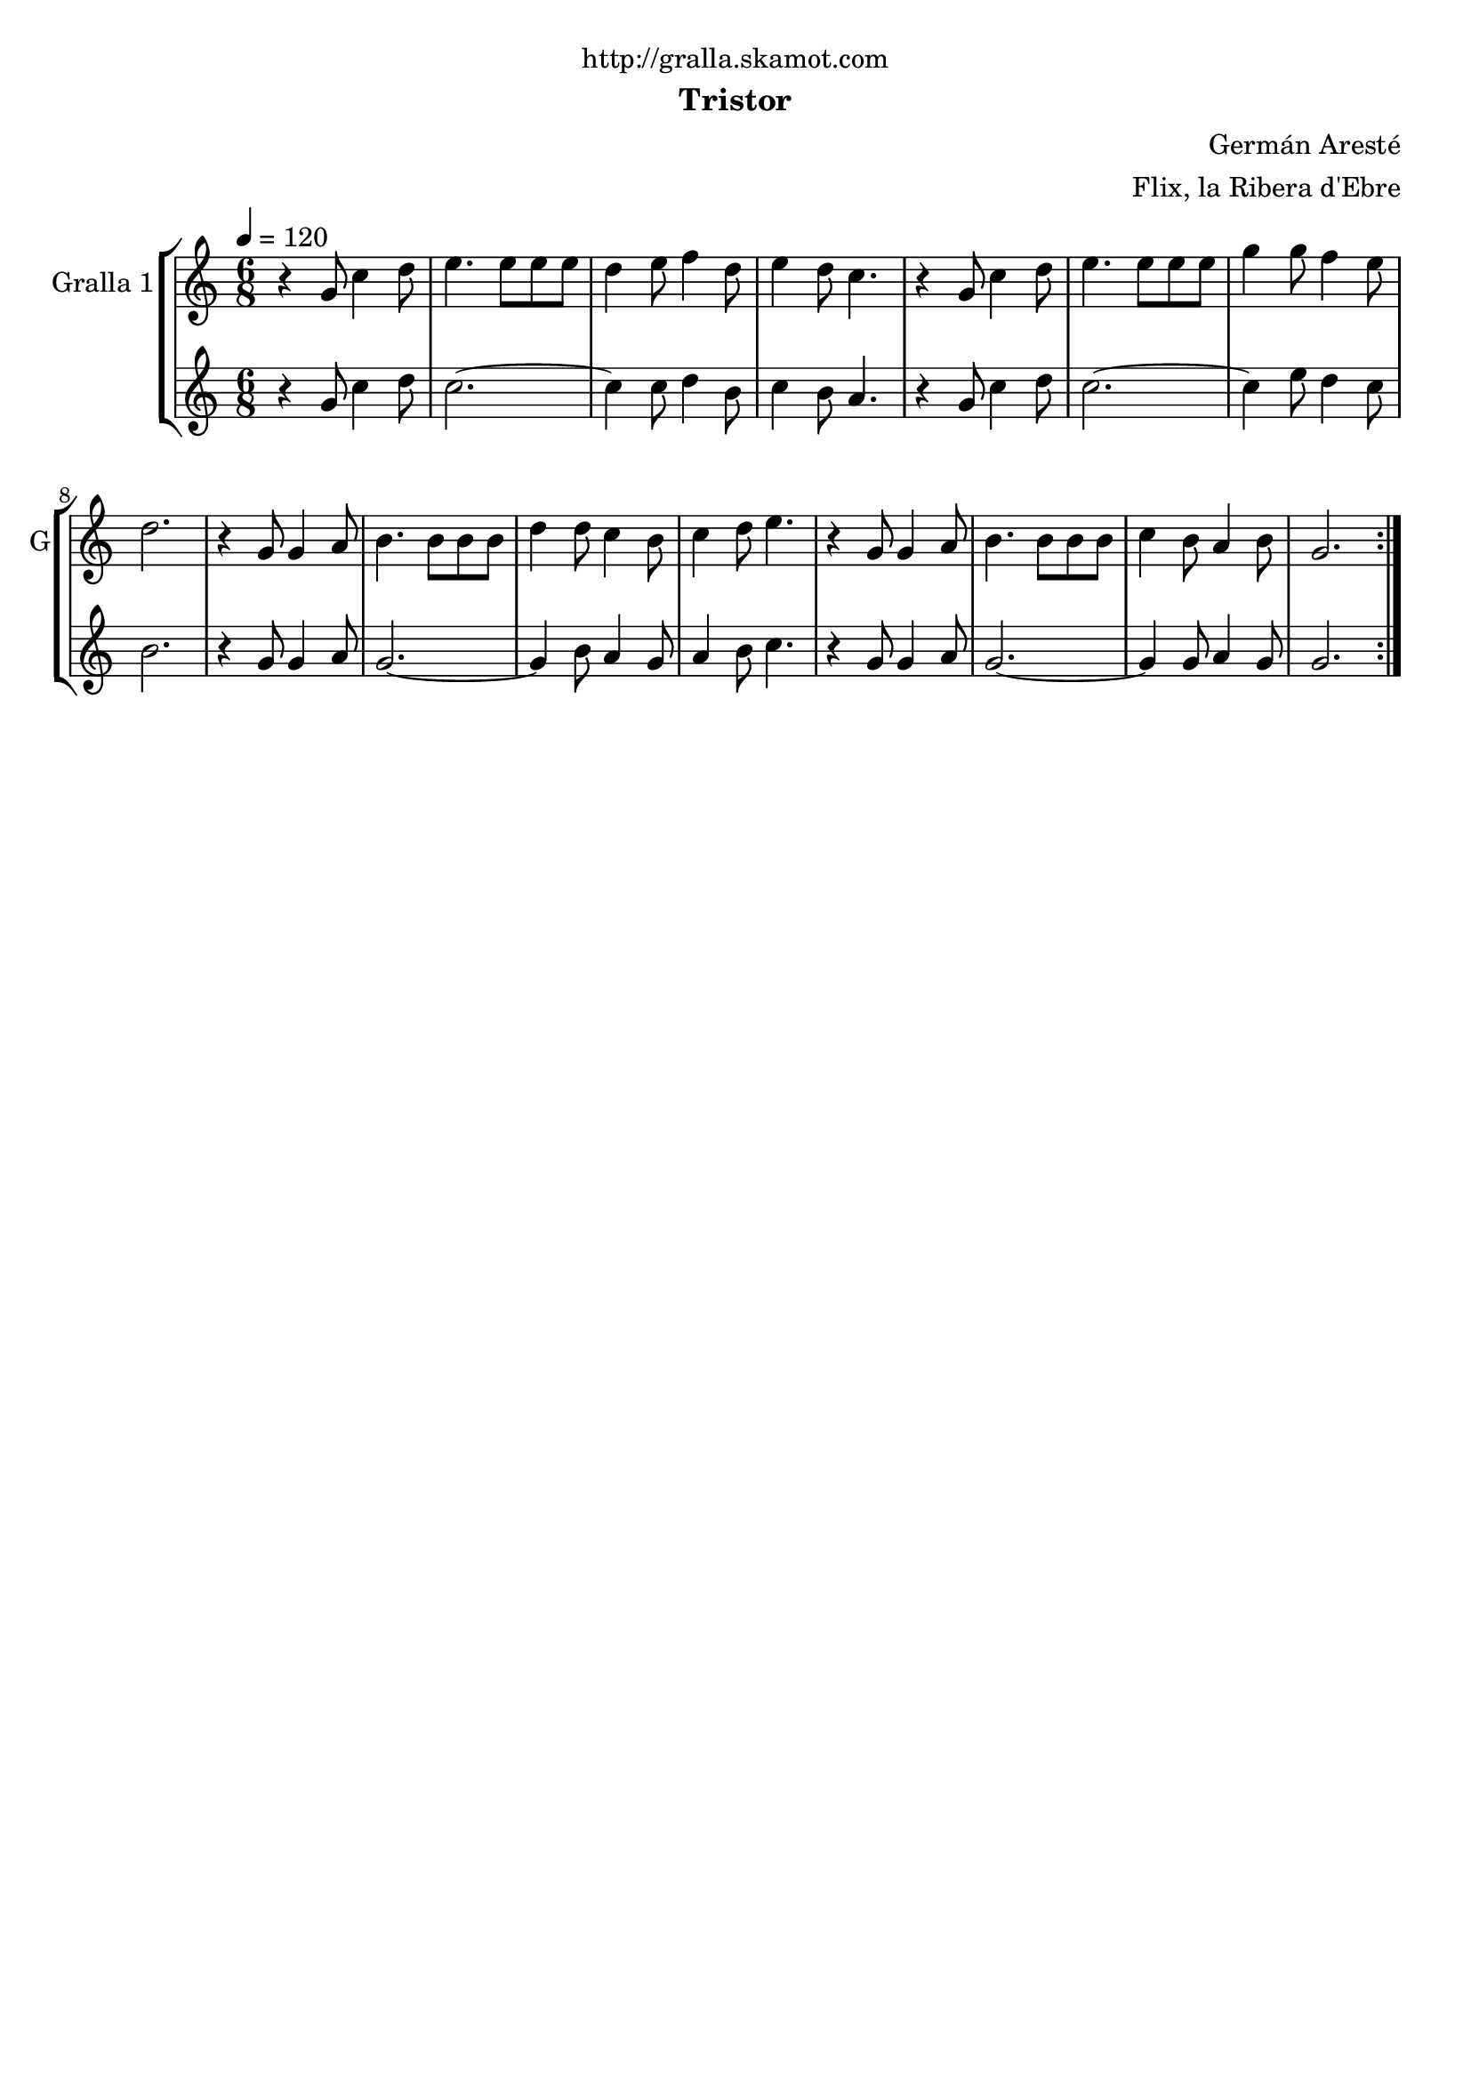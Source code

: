 \version "2.16.2"

\header {
  dedication="http://gralla.skamot.com"
  title=""
  subtitle="Tristor"
  subsubtitle=""
  poet=""
  meter=""
  piece=""
  composer="Germán Aresté"
  arranger="Flix, la Ribera d'Ebre"
  opus=""
  instrument=""
  copyright=""
  tagline=""
}

liniaroAa =
\relative g'
{
  \tempo 4=120
  \clef treble
  \key c \major
  \time 6/8
  \repeat volta 2 { r4 g8 c4 d8  |
  e4. e8 e e  |
  d4 e8 f4 d8  |
  e4 d8 c4.  |
  %05
  r4 g8 c4 d8  |
  e4. e8 e e  |
  g4 g8 f4 e8  |
  d2.  |
  r4 g,8 g4 a8  |
  %10
  b4. b8 b b  |
  d4 d8 c4 b8  |
  c4 d8 e4.  |
  r4 g,8 g4 a8  |
  b4. b8 b b  |
  %15
  c4 b8 a4 b8  |
  g2.  | }
}

liniaroAb =
\relative g'
{
  \tempo 4=120
  \clef treble
  \key c \major
  \time 6/8
  \repeat volta 2 { r4 g8 c4 d8  |
  c2. ~  |
  c4 c8 d4 b8  |
  c4 b8 a4.  |
  %05
  r4 g8 c4 d8  |
  c2. ~  |
  c4 e8 d4 c8  |
  b2.  |
  r4 g8 g4 a8  |
  %10
  g2. ~  |
  g4 b8 a4 g8  |
  a4 b8 c4.  |
  r4 g8 g4 a8  |
  g2. ~  |
  %15
  g4 g8 a4 g8  |
  g2.  | }
}

\bookpart {
  \score {
    \new StaffGroup {
      \override Score.RehearsalMark #'self-alignment-X = #LEFT
      <<
        \new Staff \with {instrumentName = #"Gralla 1" shortInstrumentName = #"G"} \liniaroAa
        \new Staff \with {instrumentName = #"" shortInstrumentName = #" "} \liniaroAb
      >>
    }
    \layout {}
  }
  \score { \unfoldRepeats
    \new StaffGroup {
      \override Score.RehearsalMark #'self-alignment-X = #LEFT
      <<
        \new Staff \with {instrumentName = #"Gralla 1" shortInstrumentName = #"G"} \liniaroAa
        \new Staff \with {instrumentName = #"" shortInstrumentName = #" "} \liniaroAb
      >>
    }
    \midi {
      \set Staff.midiInstrument = "oboe"
      \set DrumStaff.midiInstrument = "drums"
    }
  }
}

\bookpart {
  \header {instrument="Gralla 1"}
  \score {
    \new StaffGroup {
      \override Score.RehearsalMark #'self-alignment-X = #LEFT
      <<
        \new Staff \liniaroAa
      >>
    }
    \layout {}
  }
  \score { \unfoldRepeats
    \new StaffGroup {
      \override Score.RehearsalMark #'self-alignment-X = #LEFT
      <<
        \new Staff \liniaroAa
      >>
    }
    \midi {
      \set Staff.midiInstrument = "oboe"
      \set DrumStaff.midiInstrument = "drums"
    }
  }
}

\bookpart {
  \header {instrument=""}
  \score {
    \new StaffGroup {
      \override Score.RehearsalMark #'self-alignment-X = #LEFT
      <<
        \new Staff \liniaroAb
      >>
    }
    \layout {}
  }
  \score { \unfoldRepeats
    \new StaffGroup {
      \override Score.RehearsalMark #'self-alignment-X = #LEFT
      <<
        \new Staff \liniaroAb
      >>
    }
    \midi {
      \set Staff.midiInstrument = "oboe"
      \set DrumStaff.midiInstrument = "drums"
    }
  }
}

